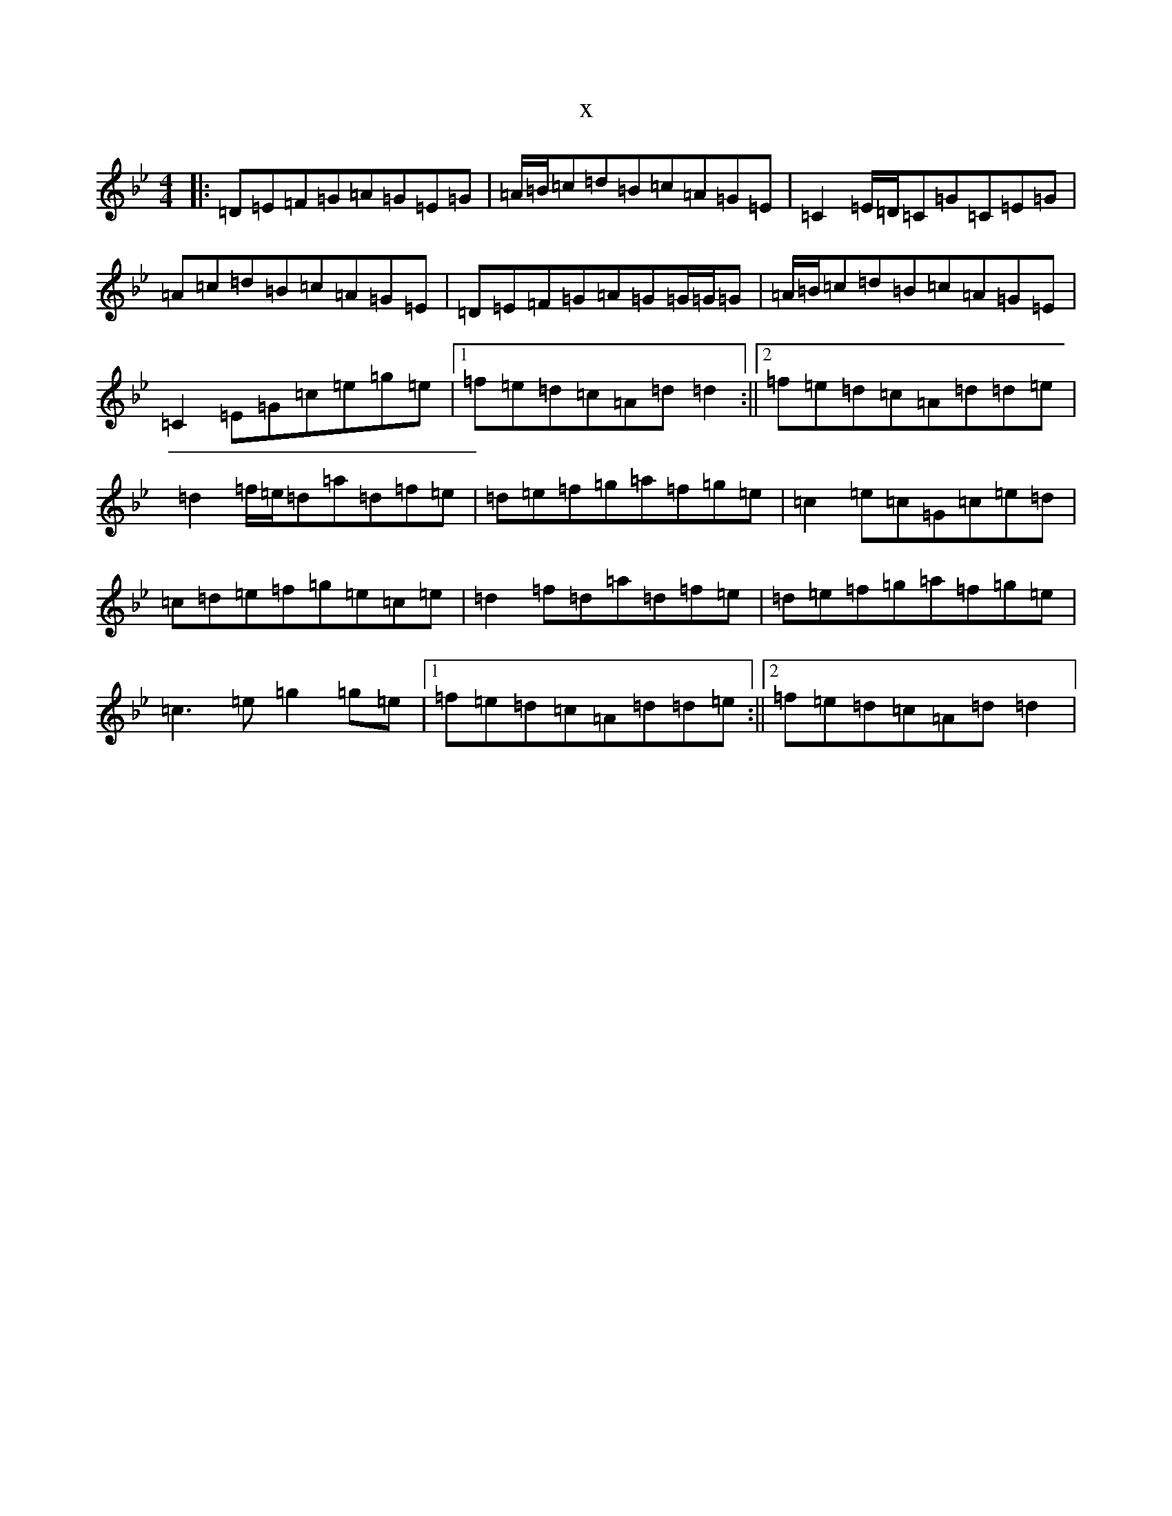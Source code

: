 X:17107
T:x
L:1/8
M:4/4
K: C Dorian
|:=D=E=F=G=A=G=E=G|=A/2=B/2=c=d=B=c=A=G=E|=C2=E/2=D/2=C=G=C=E=G|=A=c=d=B=c=A=G=E|=D=E=F=G=A=G=G/2=G/2=G|=A/2=B/2=c=d=B=c=A=G=E|=C2=E=G=c=e=g=e|1=f=e=d=c=A=d=d2:||2=f=e=d=c=A=d=d=e|=d2=f/2=e/2=d=a=d=f=e|=d=e=f=g=a=f=g=e|=c2=e=c=G=c=e=d|=c=d=e=f=g=e=c=e|=d2=f=d=a=d=f=e|=d=e=f=g=a=f=g=e|=c3=e=g2=g=e|1=f=e=d=c=A=d=d=e:||2=f=e=d=c=A=d=d2|